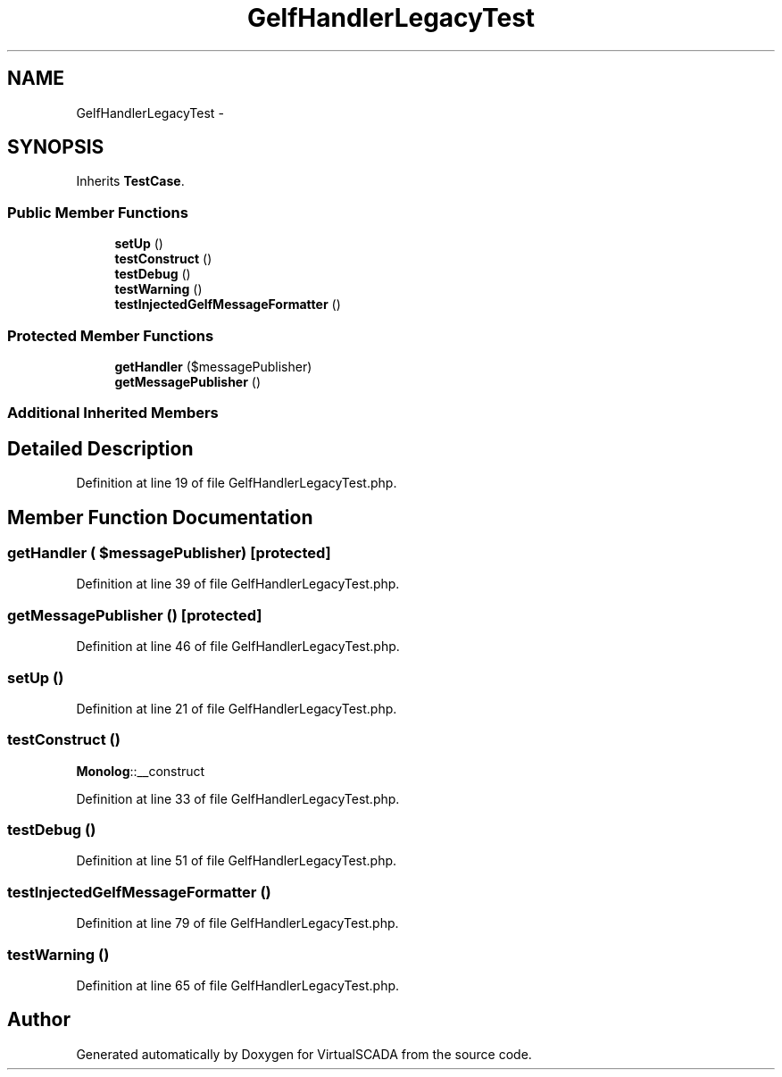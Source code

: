 .TH "GelfHandlerLegacyTest" 3 "Tue Apr 14 2015" "Version 1.0" "VirtualSCADA" \" -*- nroff -*-
.ad l
.nh
.SH NAME
GelfHandlerLegacyTest \- 
.SH SYNOPSIS
.br
.PP
.PP
Inherits \fBTestCase\fP\&.
.SS "Public Member Functions"

.in +1c
.ti -1c
.RI "\fBsetUp\fP ()"
.br
.ti -1c
.RI "\fBtestConstruct\fP ()"
.br
.ti -1c
.RI "\fBtestDebug\fP ()"
.br
.ti -1c
.RI "\fBtestWarning\fP ()"
.br
.ti -1c
.RI "\fBtestInjectedGelfMessageFormatter\fP ()"
.br
.in -1c
.SS "Protected Member Functions"

.in +1c
.ti -1c
.RI "\fBgetHandler\fP ($messagePublisher)"
.br
.ti -1c
.RI "\fBgetMessagePublisher\fP ()"
.br
.in -1c
.SS "Additional Inherited Members"
.SH "Detailed Description"
.PP 
Definition at line 19 of file GelfHandlerLegacyTest\&.php\&.
.SH "Member Function Documentation"
.PP 
.SS "getHandler ( $messagePublisher)\fC [protected]\fP"

.PP
Definition at line 39 of file GelfHandlerLegacyTest\&.php\&.
.SS "getMessagePublisher ()\fC [protected]\fP"

.PP
Definition at line 46 of file GelfHandlerLegacyTest\&.php\&.
.SS "setUp ()"

.PP
Definition at line 21 of file GelfHandlerLegacyTest\&.php\&.
.SS "testConstruct ()"
\fBMonolog\fP::__construct 
.PP
Definition at line 33 of file GelfHandlerLegacyTest\&.php\&.
.SS "testDebug ()"

.PP
Definition at line 51 of file GelfHandlerLegacyTest\&.php\&.
.SS "testInjectedGelfMessageFormatter ()"

.PP
Definition at line 79 of file GelfHandlerLegacyTest\&.php\&.
.SS "testWarning ()"

.PP
Definition at line 65 of file GelfHandlerLegacyTest\&.php\&.

.SH "Author"
.PP 
Generated automatically by Doxygen for VirtualSCADA from the source code\&.
